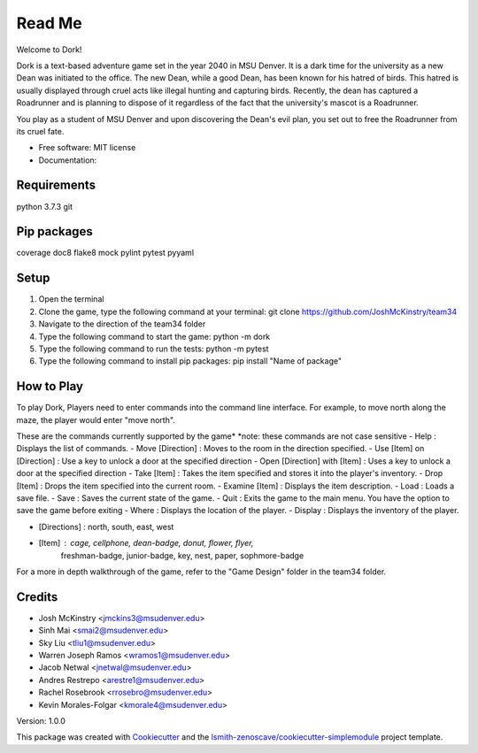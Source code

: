 Read Me
=======

Welcome to Dork! 

Dork is a text-based adventure game set in the year 2040 in MSU Denver.
It is a dark time for the university as a new Dean was initiated to the office.
The new Dean, while a good Dean, has been known for his hatred of birds.
This hatred is usually displayed through cruel acts like illegal hunting and capturing birds.
Recently, the dean has captured a Roadrunner and is planning to dispose of it 
regardless of the fact that the university's mascot is a Roadrunner. 

You play as a student of MSU Denver and upon discovering the Dean's evil plan,
you set out to free the Roadrunner from its cruel fate. 

* Free software: MIT license
* Documentation:

Requirements
------------ 
python 3.7.3
git

Pip packages 
------------
coverage
doc8
flake8
mock
pylint
pytest
pyyaml

Setup
-----
1. Open the terminal
2. Clone the game, type the following command at your terminal: git clone https://github.com/JoshMcKinstry/team34
3. Navigate to the direction of the team34 folder
4. Type the following command to start the game: python -m dork
5. Type the following command to run the tests: python -m pytest
6. Type the following command to install pip packages: pip install "Name of package"

How to Play
-----------
To play Dork, Players need to enter commands into the command line interface.
For example, to move north along the maze, the player would enter "move north".

These are the commands currently supported by the game*
*note: these commands are not case sensitive
- Help : Displays the list of commands.
- Move [Direction] : Moves to the room in the direction specified.
- Use [Item] on [Direction] : Use a key to unlock a door at the specified direction
- Open [Direction] with [Item] : Uses a key to unlock a door at the specified direction
- Take [Item] : Takes the item specified and stores it into the player's inventory.
- Drop [Item] : Drops the item specified into the current room.
- Examine [Item] : Displays the item description.
- Load : Loads a save file.
- Save : Saves the current state of the game.
- Quit : Exits the game to the main menu. You have the option to save the game before exiting
- Where : Displays the location of the player.
- Display : Displays the inventory of the player.

- [Directions] : north, south, east, west
- [Item] : cage, cellphone, dean-badge, donut, flower, flyer,
            freshman-badge, junior-badge, key, nest, paper, sophmore-badge

For a more in depth walkthrough of the game, refer to the "Game Design" folder in the team34 folder.

Credits
-------
* Josh McKinstry <jmckins3@msudenver.edu>
* Sinh Mai <smai2@msudenver.edu>
* Sky Liu <tliu1@msudenver.edu>
* Warren Joseph Ramos <wramos1@msudenver.edu> 
* Jacob Netwal <jnetwal@msudenver.edu>
* Andres Restrepo <arestre1@msudenver.edu>
* Rachel Rosebrook <rrosebro@msudenver.edu>
* Kevin Morales-Folgar <kmorale4@msudenver.edu>

Version: 1.0.0

This package was created with Cookiecutter_ and the
`lsmith-zenoscave/cookiecutter-simplemodule`_ project template.

.. _Cookiecutter: https://github.com/audreyr/cookiecutter
.. _`lsmith-zenoscave/cookiecutter-simplemodule`: https://github.com/lsmith-zenoscave/cookiecutter-simplemodule
